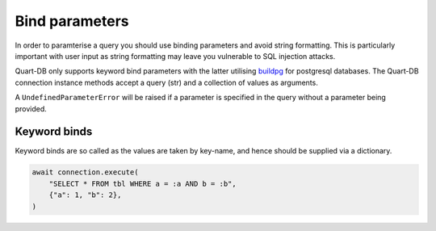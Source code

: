 Bind parameters
===============

In order to paramterise a query you should use binding parameters and
avoid string formatting. This is particularly important with user
input as string formatting may leave you vulnerable to SQL injection
attacks.

Quart-DB only supports keyword bind parameters with the latter
utilising `buildpg <https://github.com/samuelcolvin/buildpg>`_ for
postgresql databases. The Quart-DB connection instance methods accept
a query (str) and a collection of values as arguments.

A ``UndefinedParameterError`` will be raised if a parameter is
specified in the query without a parameter being provided.

Keyword binds
-------------

Keyword binds are so called as the values are taken by key-name, and
hence should be supplied via a dictionary.

.. code-block:: python

     await connection.execute(
         "SELECT * FROM tbl WHERE a = :a AND b = :b",
         {"a": 1, "b": 2},
     )
